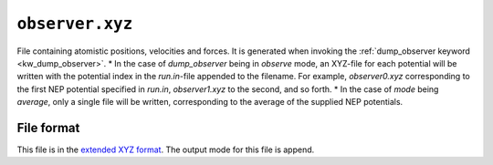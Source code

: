 .. _observer_xyz:
.. index::
   single: observer.xyz (output file)

``observer.xyz``
===============

File containing atomistic positions, velocities and forces.
It is generated when invoking the :ref:`dump_observer keyword <kw_dump_observer>`.
* In the case of `dump_observer` being in `observe` mode, an XYZ-file for each potential will be written with the potential index in the `run.in`-file appended to the filename. For example, `observer0.xyz` corresponding to the first NEP potential specified in `run.in`, `observer1.xyz` to the second, and so forth.
* In the case of `mode` being `average`, only a single file will be written, corresponding to the average of the supplied NEP potentials. 

File format
-----------
This file is in the `extended XYZ format <https://github.com/libAtoms/extxyz>`_.
The output mode for this file is append.
